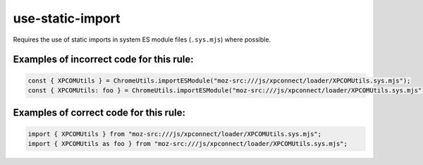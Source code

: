 use-static-import
=================

Requires the use of static imports in system ES module files (``.sys.mjs``)
where possible.

Examples of incorrect code for this rule:
-----------------------------------------

.. code-block:: js

    const { XPCOMUtils } = ChromeUtils.importESModule("moz-src:///js/xpconnect/loader/XPCOMUtils.sys.mjs");
    const { XPCOMUtils: foo } = ChromeUtils.importESModule("moz-src:///js/xpconnect/loader/XPCOMUtils.sys.mjs");

Examples of correct code for this rule:
---------------------------------------

.. code-block:: js

    import { XPCOMUtils } from "moz-src:///js/xpconnect/loader/XPCOMUtils.sys.mjs";
    import { XPCOMUtils as foo } from "moz-src:///js/xpconnect/loader/XPCOMUtils.sys.mjs";
